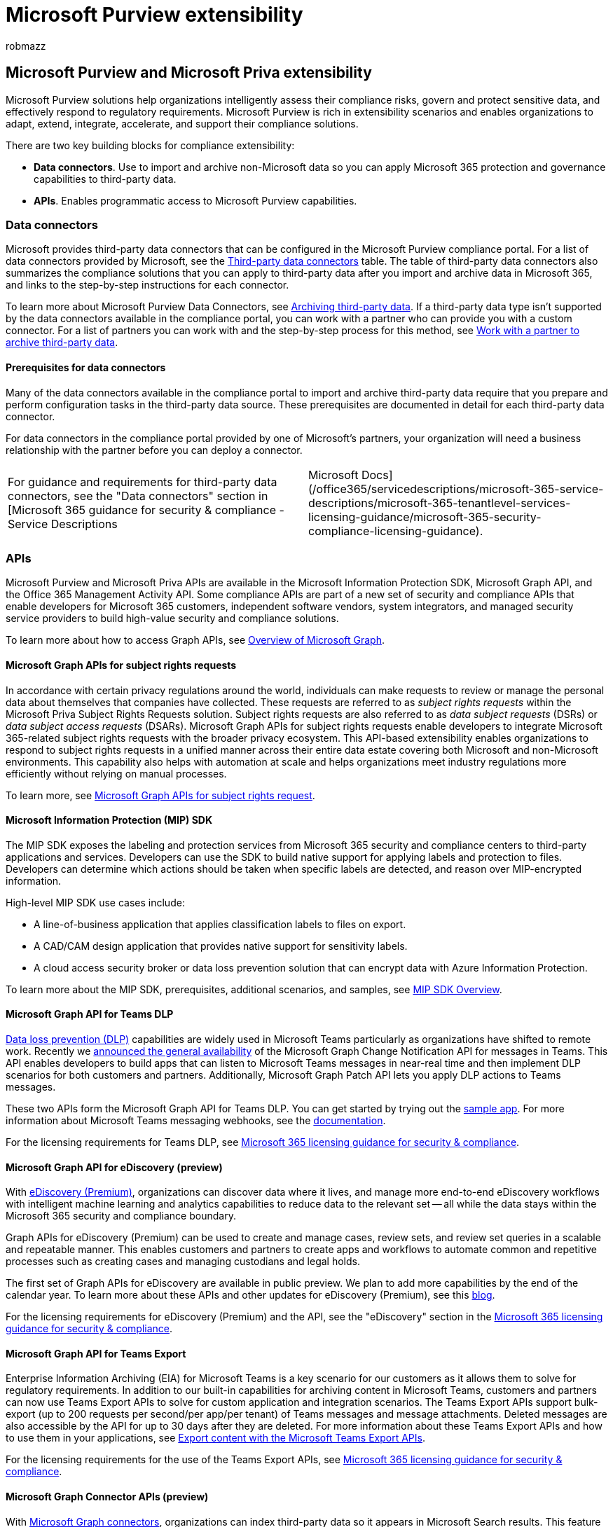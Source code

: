 = Microsoft Purview extensibility
:audience: Admin
:author: robmazz
:description: Learn about extending Microsoft Purview solutions by using third-party data connectors and Microsoft Graph APIs.
:f1.keywords: ["NOCSH"]
:manager: laurawi
:ms.author: robmazz
:ms.collection: ["tier1", "M365-security-compliance", "data-connectors"]
:ms.custom: ["seo-marvel-apr2020"]
:ms.date:
:ms.localizationpriority: medium
:ms.service: O365-seccomp
:ms.topic: article
:search.appverid: ["MOE150", "MET150"]

== Microsoft Purview and Microsoft Priva extensibility

Microsoft Purview solutions help organizations intelligently assess their compliance risks, govern and protect sensitive data, and effectively respond to regulatory requirements.
Microsoft Purview is rich in extensibility scenarios and enables organizations to adapt, extend, integrate, accelerate, and support their compliance solutions.

There are two key building blocks for compliance extensibility:

* *Data connectors*.
Use to import and archive non-Microsoft data so you can apply Microsoft 365 protection and governance capabilities to third-party data.
* *APIs*.
Enables programmatic access to Microsoft Purview capabilities.

=== Data connectors

Microsoft provides third-party data connectors that can be configured in the Microsoft Purview compliance portal.
For a list of data connectors provided by Microsoft, see the link:archiving-third-party-data.md#third-party-data-connectors[Third-party data connectors] table.
The table of third-party data connectors also summarizes the compliance solutions that you can apply to third-party data after you import and archive data in Microsoft 365, and links to the step-by-step instructions for each connector.

To learn more about Microsoft Purview Data Connectors, see xref:archiving-third-party-data.adoc[Archiving third-party data].
If a third-party data type isn't supported by the data connectors available in the compliance portal, you can work with a partner who can provide you with a custom connector.
For a list of partners you can work with and the step-by-step process for this method, see xref:work-with-partner-to-archive-third-party-data.adoc[Work with a partner to archive third-party data].

==== Prerequisites for data connectors

Many of the data connectors available in the compliance portal to import and archive third-party data require that you prepare and perform configuration tasks in the third-party data source.
These prerequisites are documented in detail for each third-party data connector.

For data connectors in the compliance portal provided by one of Microsoft's partners, your organization will need a business relationship with the partner before you can deploy a connector.

[cols=2*]
|===
| For guidance and requirements for third-party data connectors, see the "Data connectors" section in [Microsoft 365 guidance for security & compliance - Service Descriptions
| Microsoft Docs](/office365/servicedescriptions/microsoft-365-service-descriptions/microsoft-365-tenantlevel-services-licensing-guidance/microsoft-365-security-compliance-licensing-guidance).
|===

=== APIs

Microsoft Purview and Microsoft Priva APIs are available in the Microsoft Information Protection SDK, Microsoft Graph API, and the Office 365 Management Activity API.
Some compliance APIs are part of a new set of security and compliance APIs that enable developers for Microsoft 365 customers, independent software vendors, system integrators, and managed security service providers to build high-value security and compliance solutions.

To learn more about how to access Graph APIs, see link:/graph/overview[Overview of Microsoft Graph].

==== Microsoft Graph APIs for subject rights requests

In accordance with certain privacy regulations around the world, individuals can make requests to review or manage the personal data about themselves that companies have collected.
These requests are referred to as _subject rights requests_ within the Microsoft Priva Subject Rights Requests solution.
Subject rights requests are also referred to as _data subject requests_ (DSRs) or _data subject access requests_ (DSARs).
Microsoft Graph APIs for subject rights requests enable developers to integrate Microsoft 365-related subject rights requests with the broader privacy ecosystem.
This API-based extensibility enables organizations to respond to subject rights requests in a unified manner across their entire data estate covering both Microsoft and non-Microsoft environments.
This capability also helps with automation at scale and helps organizations meet industry regulations more efficiently without relying on manual processes.

To learn more, see link:/graph/api/resources/subjectrightsrequest-subjectrightsrequestapioverview[Microsoft Graph APIs for subject rights request].

==== Microsoft Information Protection (MIP) SDK

The MIP SDK exposes the labeling and protection services from Microsoft 365 security and compliance centers to third-party applications and services.
Developers can use the SDK to build native support for applying labels and protection to files.
Developers can determine which actions should be taken when specific labels are detected, and reason over MIP-encrypted information.

High-level MIP SDK use cases include:

* A line-of-business application that applies classification labels to files on export.
* A CAD/CAM design application that provides native support for sensitivity labels.
* A cloud access security broker or data loss prevention solution that can encrypt data with Azure Information Protection.

To learn more about the MIP SDK, prerequisites, additional scenarios, and samples, see link:/information-protection/develop/overview[MIP SDK Overview].

==== Microsoft Graph API for Teams DLP

xref:dlp-microsoft-teams.adoc[Data loss prevention (DLP)] capabilities are widely used in Microsoft Teams particularly as organizations have shifted to remote work.
Recently we https://devblogs.microsoft.com/microsoft365dev/change-notifications-for-microsoft-teams-messages-now-generally-available/[announced the general availability] of the Microsoft Graph Change Notification API for messages in Teams.
This API enables developers to build apps that can listen to Microsoft Teams messages in near-real time and then implement DLP scenarios for both customers and partners.
Additionally, Microsoft Graph Patch API lets you apply DLP actions to Teams messages.

These two APIs form the Microsoft Graph API for Teams DLP.
You can get started by trying out the https://github.com/microsoftgraph/aspnetcore-webhooks-sample[sample app].
For more information about Microsoft Teams messaging webhooks, see the link:/graph/api/subscription-post-subscriptions[documentation].

For the licensing requirements for Teams DLP, see link:/office365/servicedescriptions/microsoft-365-service-descriptions/microsoft-365-tenantlevel-services-licensing-guidance/microsoft-365-security-compliance-licensing-guidance[Microsoft 365 licensing guidance for security & compliance].

==== Microsoft Graph API for eDiscovery (preview)

With xref:overview-ediscovery-20.adoc[eDiscovery (Premium)], organizations can discover data where it lives, and manage more end-to-end eDiscovery workflows with intelligent machine learning and analytics capabilities to reduce data to the relevant set -- all while the data stays within the Microsoft 365 security and compliance boundary.

Graph APIs for eDiscovery (Premium) can be used to create and manage cases, review sets, and review set queries in a scalable and repeatable manner.
This enables customers and partners to create apps and workflows to automate common and repetitive processes such as creating cases and managing custodians and legal holds.

The first set of Graph APIs for eDiscovery are available in public preview.
We plan to add more capabilities by the end of the calendar year.
To learn more about these APIs and other updates for eDiscovery (Premium), see this https://aka.ms/Ignite2020AeDAA[blog].

For the licensing requirements for eDiscovery (Premium) and the API, see the "eDiscovery" section in the link:/office365/servicedescriptions/microsoft-365-service-descriptions/microsoft-365-tenantlevel-services-licensing-guidance/microsoft-365-security-compliance-licensing-guidance#ediscovery[Microsoft 365 licensing guidance for security & compliance].

==== Microsoft Graph API for Teams Export

Enterprise Information Archiving (EIA) for Microsoft Teams is a key scenario for our customers as it allows them to solve for regulatory requirements.
In addition to our built-in capabilities for archiving content in Microsoft Teams, customers and partners can now use Teams Export APIs to solve for custom application and integration scenarios.
The Teams Export APIs support bulk-export (up to 200 requests per second/per app/per tenant) of Teams messages and message attachments.
Deleted messages are also accessible by the API for up to 30 days after they are deleted.
For more information about these Teams Export APIs and how to use them in your applications, see link:/microsoftteams/export-teams-content[Export content with the Microsoft Teams Export APIs].

For the licensing requirements for the use of the Teams Export APIs, see link:/office365/servicedescriptions/microsoft-365-service-descriptions/microsoft-365-tenantlevel-services-licensing-guidance/microsoft-365-security-compliance-licensing-guidance[Microsoft 365 licensing guidance for security & compliance].

==== Microsoft Graph Connector APIs (preview)

With link:/microsoftsearch/connectors-overview[Microsoft Graph connectors], organizations can index third-party data so it appears in Microsoft Search results.
This feature expands the types of content sources that are searchable in your Microsoft 365 productivity apps and the broader Microsoft ecosystem.
The third-party data can be hosted on-premises or in public or private clouds.
Starting with eDiscovery (Premium), we're enabling developer preview of built-in compliance value of Microsoft 365 connected apps.
This enables compliance for apps integrating into the Microsoft 365 ecosystem to empower users with seamless compliance experiences.
To learn more about to how to incorporate Microsoft Graph Connector APIs in your apps view, see link:/graph/connecting-external-content-connectors-api-overview[Create, update, and delete connections in the Microsoft Graph].

==== Microsoft Graph API for records management (preview)

Organizations of all types require a records management solution to manage critical records across their data.
xref:records-management.adoc[Microsoft Purview Records Management] helps an organization manage their legal obligations, provides the ability to demonstrate compliance with regulations, and increases efficiency with regular disposition of items that are no longer required.

The records management solution is used by organizations in large volumes to utilize its various capabilities in protecting, labeling, retaining, or deleting their data.
The Microsoft Graph APIs for records management lets organizations manage retention labels and their associated actions more efficiently, automate repetitive tasks, and equip customers with flexibility in options.

Now rolling out, the first release of Graph APIs for records management support the management of retention labels, and event-based retention.
Example scenarios:

* *Managing retention labels*
+
Record management admins and developers need to maintain their record management systems with labels that are periodically created, updated, and deleted.
+
Developers and compliance admins use the Graph APIs for records management to perform CRUD operations on the label entity to maintain their systems.

* *Triggering an event for an existing label*
+
When an employee leaves an organization, the information is updated in the HR management system.
From the date of leaving, confidential documents need to be retained for seven years.
These documents already have the retention label "Employee_departure" applied to them.
+
Developers and compliance admins use the Graph APIs for records management to read the label "`Employee_departure`" and look up the associated event type "Event-employee_departure".
+
They then use the Graph APIs for records management to create an event for the associated event type.
The retention period for the confidential documents starts after this event is created.

For more information about the Graph APIs for records management, see link:/graph/api/resources/security-recordsmanagement-overview?view=graph-rest-beta&preserve-view=true[Use the Microsoft Graph Records Management API].

For licensing requirements to use these APIs, see the records management information from the Microsoft 365 guidance for security & compliance, link:/office365/servicedescriptions/microsoft-365-service-descriptions/microsoft-365-tenantlevel-services-licensing-guidance/microsoft-365-security-compliance-licensing-guidance#microsoft-purview-data-lifecycle-management--microsoft-purview-records-management[Microsoft Purview Data Lifecycle Management & Microsoft Purview Records Management] section.
